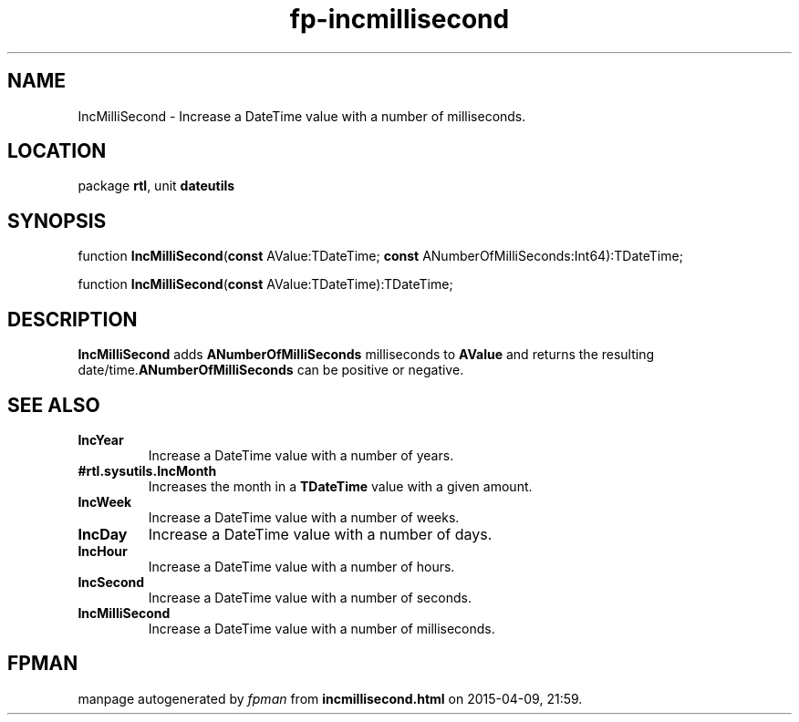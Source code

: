 .\" file autogenerated by fpman
.TH "fp-incmillisecond" 3 "2014-03-14" "fpman" "Free Pascal Programmer's Manual"
.SH NAME
IncMilliSecond - Increase a DateTime value with a number of milliseconds.
.SH LOCATION
package \fBrtl\fR, unit \fBdateutils\fR
.SH SYNOPSIS
function \fBIncMilliSecond\fR(\fBconst\fR AValue:TDateTime; \fBconst\fR ANumberOfMilliSeconds:Int64):TDateTime;

function \fBIncMilliSecond\fR(\fBconst\fR AValue:TDateTime):TDateTime;
.SH DESCRIPTION
\fBIncMilliSecond\fR adds \fBANumberOfMilliSeconds\fR milliseconds to \fBAValue\fR and returns the resulting date/time.\fBANumberOfMilliSeconds\fR can be positive or negative.


.SH SEE ALSO
.TP
.B IncYear
Increase a DateTime value with a number of years.
.TP
.B #rtl.sysutils.IncMonth
Increases the month in a \fBTDateTime\fR value with a given amount.
.TP
.B IncWeek
Increase a DateTime value with a number of weeks.
.TP
.B IncDay
Increase a DateTime value with a number of days.
.TP
.B IncHour
Increase a DateTime value with a number of hours.
.TP
.B IncSecond
Increase a DateTime value with a number of seconds.
.TP
.B IncMilliSecond
Increase a DateTime value with a number of milliseconds.

.SH FPMAN
manpage autogenerated by \fIfpman\fR from \fBincmillisecond.html\fR on 2015-04-09, 21:59.

